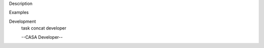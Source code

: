 

.. _Description:

Description
   

.. _Examples:

Examples
   

.. _Development:

Development
   task concat developer
   
   --CASA Developer--
   
   